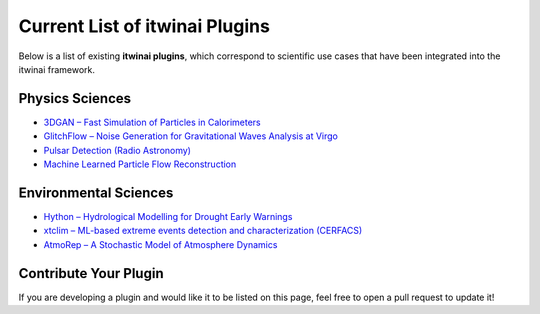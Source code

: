 Current List of itwinai Plugins
===============================

Below is a list of existing **itwinai plugins**, which correspond to scientific use cases that have been integrated into the itwinai framework.

Physics Sciences
----------------

- `3DGAN – Fast Simulation of Particles in Calorimeters <https://github.com/interTwin-eu/itwinai-3dgan-plugin>`__
- `GlitchFlow – Noise Generation for Gravitational Waves Analysis at Virgo <https://github.com/interTwin-eu/glitchflow-itwinai-plugin>`__
- `Pulsar Detection (Radio Astronomy) <https://github.com/interTwin-eu/pulsar-plugin>`__
- `Machine Learned Particle Flow Reconstruction <https://github.com/matbun/mlpf-itwinai-plugin>`__

Environmental Sciences
-----------------------

- `Hython – Hydrological Modelling for Drought Early Warnings <https://github.com/interTwin-eu/hython-itwinai-plugin>`__
- `xtclim – ML-based extreme events detection and characterization (CERFACS) <https://github.com/interTwin-eu/xtclim>`__
- `AtmoRep – A Stochastic Model of Atmosphere Dynamics <https://github.com/matbun/atmorep-itwinai-plugin>`__

Contribute Your Plugin
-----------------------

If you are developing a plugin and would like it to be listed on this page, feel free to open a pull request to update it!
